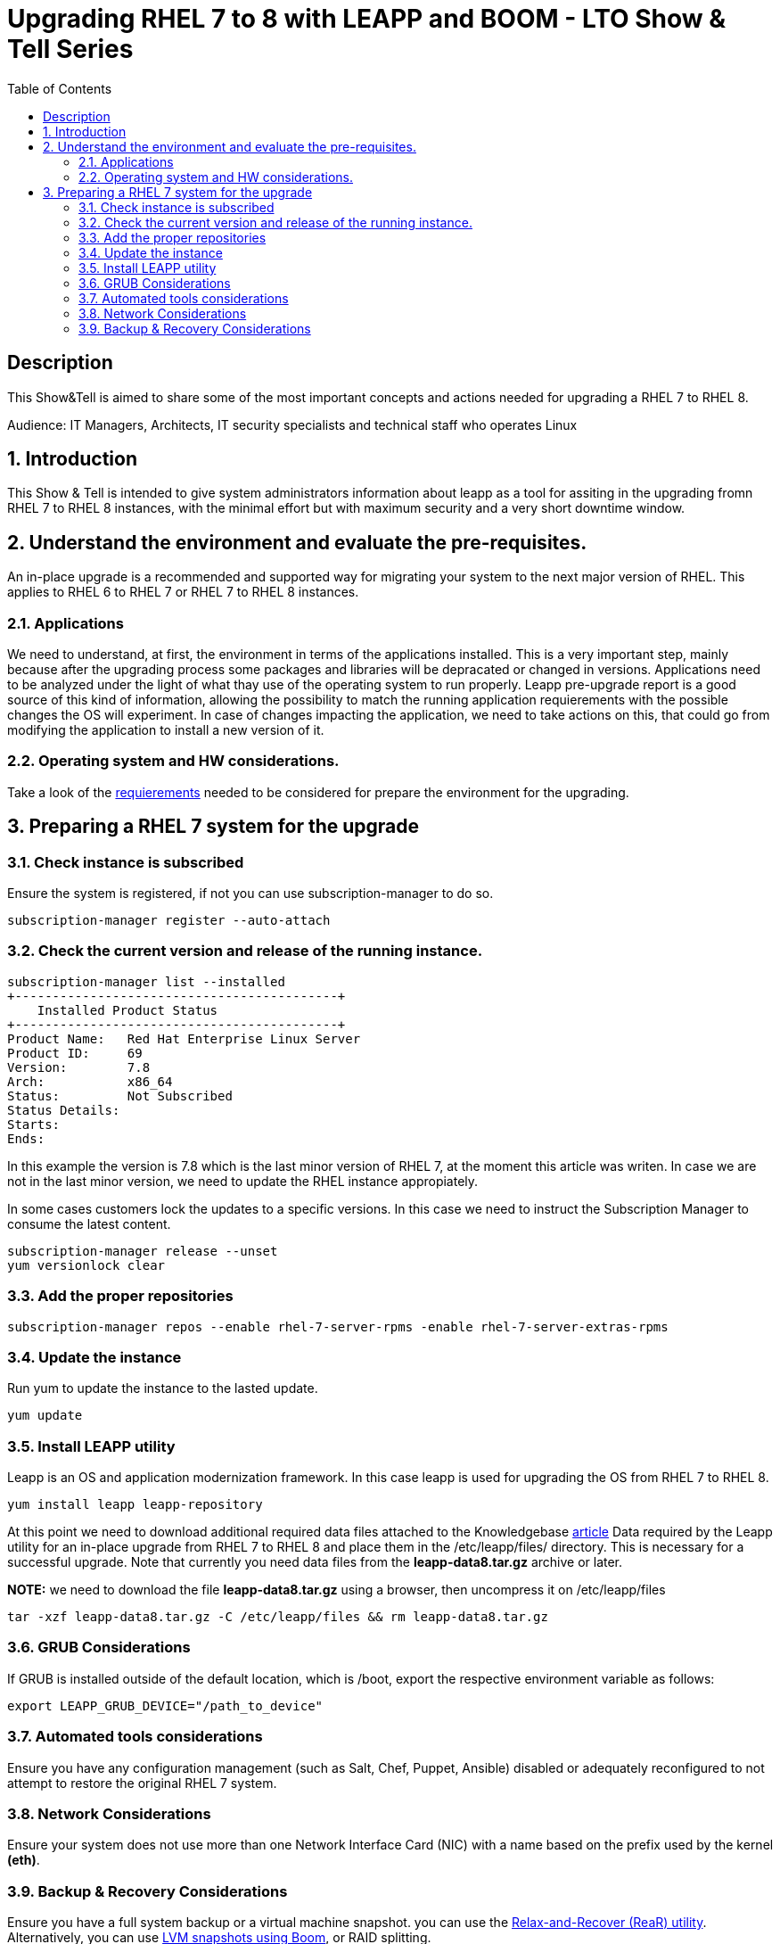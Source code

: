 :scrollbar:
:data-uri:
:toc2:
:imagesdir: images

= Upgrading RHEL 7 to 8 with LEAPP and BOOM - LTO Show & Tell Series

== Description
This Show&Tell is aimed to share some of the most important concepts and actions needed for upgrading a RHEL 7 to RHEL 8.

Audience: IT Managers, Architects, IT security specialists and technical staff who operates Linux

:numbered:

== Introduction

This Show & Tell is intended to give system administrators information about leapp as a tool for assiting in the upgrading fromn RHEL 7 to RHEL 8 instances, with the minimal effort but with maximum security and a very short downtime window.

== Understand the environment and evaluate the pre-requisites.

An in-place upgrade is a recommended and supported way for migrating your system to the next major version of RHEL. This applies to RHEL 6 to RHEL 7 or RHEL 7 to RHEL 8 instances.

=== Applications

We need to understand, at first, the environment in terms of the applications installed. This is a very important step, mainly because after the upgrading process some packages and libraries will be depracated or changed in versions. Applications need to be analyzed under the light of what thay use of the operating system to run properly. Leapp pre-upgrade report is a good source of this kind of information, allowing the possibility to match the running application requierements with the possible changes the OS will experiment. In case of changes impacting the application, we need to take actions on this, that could go from modifying the application to install a new version of it.

=== Operating system and HW considerations.

Take a look of the https://access.redhat.com/documentation/en-us/red_hat_enterprise_linux/8/html-single/upgrading_from_rhel_7_to_rhel_8/index#planning-an-upgrade_upgrading-from-rhel-7-to-rhel-8[requierements] needed to be considered for prepare the environment for the upgrading.

== Preparing a RHEL 7 system for the upgrade

=== Check instance is subscribed

Ensure the system is registered, if not you can use subscription-manager to do so.

[source,bash]
-----------------------------------------
subscription-manager register --auto-attach
-----------------------------------------

=== Check the current version and release of the running instance.

[source,bash]
-----------------------------------------
subscription-manager list --installed
+-------------------------------------------+
    Installed Product Status
+-------------------------------------------+
Product Name:   Red Hat Enterprise Linux Server
Product ID:     69
Version:        7.8
Arch:           x86_64
Status:         Not Subscribed
Status Details:
Starts:
Ends:
-----------------------------------------

In this example the version is 7.8 which is the last minor version of RHEL 7, at the moment this article was writen. In case we are not in the last minor version, we need to update the RHEL instance appropiately.

In some cases customers lock the updates to a specific versions. In this case we need to instruct the Subscription Manager to consume the latest content.

[source,bash]
-----------------------------------------
subscription-manager release --unset
yum versionlock clear
-----------------------------------------

=== Add the proper repositories

[source,bash]
-----------------------------------------
subscription-manager repos --enable rhel-7-server-rpms -enable rhel-7-server-extras-rpms
-----------------------------------------

=== Update the instance

Run yum to update the instance to the lasted update.

[source,bash]
-----------------------------------------
yum update
-----------------------------------------

=== Install LEAPP utility

Leapp is an OS and application modernization framework. In this case leapp is used for upgrading the OS from RHEL 7 to RHEL 8.

[source,bash]
-----------------------------------------
yum install leapp leapp-repository
-----------------------------------------

At this point we need to download additional required data files attached to the Knowledgebase https://access.redhat.com/articles/3664871[article] Data required by the Leapp utility for an in-place upgrade from RHEL 7 to RHEL 8 and place them in the /etc/leapp/files/ directory. This is necessary for a successful upgrade. Note that currently you need data files from the *leapp-data8.tar.gz* archive or later.

*NOTE:* we need to download the file *leapp-data8.tar.gz* using a browser, then uncompress it on  /etc/leapp/files

[source,bash]
-----------------------------------------
tar -xzf leapp-data8.tar.gz -C /etc/leapp/files && rm leapp-data8.tar.gz
-----------------------------------------

=== GRUB Considerations

If GRUB is installed outside of the default location, which is /boot, export the respective environment variable as follows:

[source,bash]
-----------------------------------------
export LEAPP_GRUB_DEVICE="/path_to_device"
-----------------------------------------

=== Automated tools considerations

Ensure you have any configuration management (such as Salt, Chef, Puppet, Ansible) disabled or adequately reconfigured to not attempt to restore the original RHEL 7 system.

=== Network Considerations

Ensure your system does not use more than one Network Interface Card (NIC) with a name based on the prefix used by the kernel *(eth)*.

=== Backup & Recovery Considerations

Ensure you have a full system backup or a virtual machine snapshot. you can use the https://access.redhat.com/solutions/2115051[Relax-and-Recover (ReaR) utility]. Alternatively, you can use https://www.redhat.com/en/blog/upgrading-rhel-7-rhel-8-leapp-and-boom[LVM snapshots using Boom], or RAID splitting.
